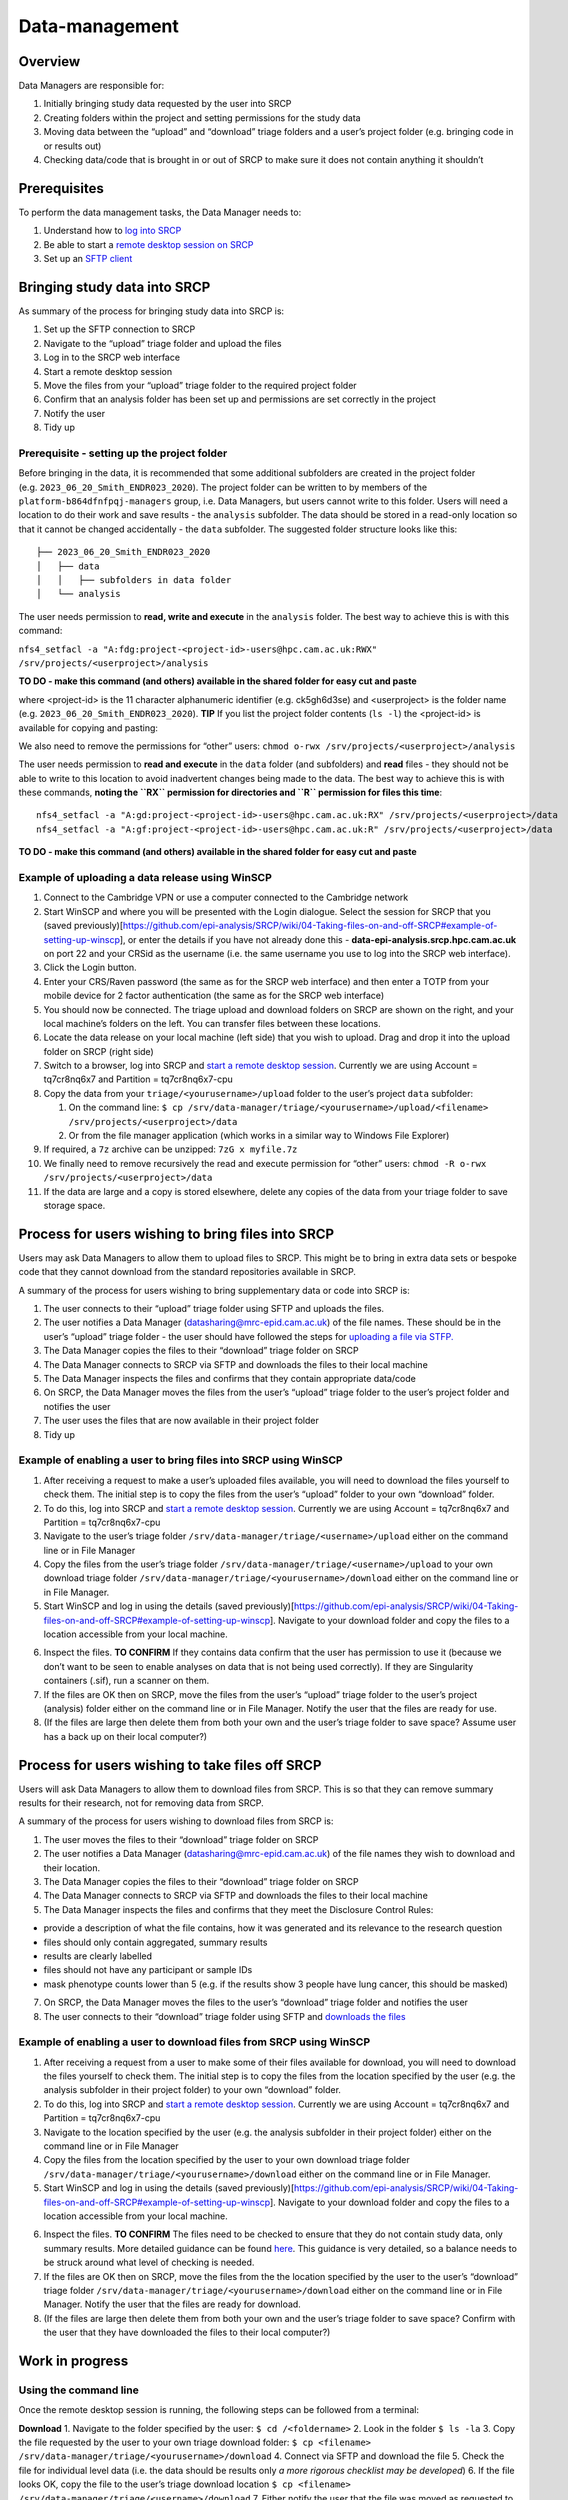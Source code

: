 Data-management
===============

Overview
--------

Data Managers are responsible for:

1. Initially bringing study data requested by the user into SRCP
2. Creating folders within the project and setting permissions for the
   study data
3. Moving data between the “upload” and “download” triage folders and a
   user’s project folder (e.g. bringing code in or results out)
4. Checking data/code that is brought in or out of SRCP to make sure it
   does not contain anything it shouldn’t

Prerequisites
-------------

To perform the data management tasks, the Data Manager needs to:

1. Understand how to `log into
   SRCP <https://github.com/epi-analysis/SRCP/wiki/00-Logging-in-for-the-First-Time>`__
2. Be able to start a `remote desktop session on
   SRCP <https://github.com/epi-analysis/SRCP/wiki/01-Getting-Started#interactive-apps---remote-desktop-session>`__
3. Set up an `SFTP
   client <https://github.com/epi-analysis/SRCP/wiki/04-Taking-files-on-and-off-SRCP#sftp-clients>`__

Bringing study data into SRCP
-----------------------------

As summary of the process for bringing study data into SRCP is:

1. Set up the SFTP connection to SRCP
2. Navigate to the “upload” triage folder and upload the files
3. Log in to the SRCP web interface
4. Start a remote desktop session
5. Move the files from your “upload” triage folder to the required
   project folder
6. Confirm that an analysis folder has been set up and permissions are
   set correctly in the project
7. Notify the user
8. Tidy up

Prerequisite - setting up the project folder
~~~~~~~~~~~~~~~~~~~~~~~~~~~~~~~~~~~~~~~~~~~~

Before bringing in the data, it is recommended that some additional
subfolders are created in the project folder
(e.g. ``2023_06_20_Smith_ENDR023_2020``). The project folder can be
written to by members of the ``platform-b864dfnfpqj-managers`` group,
i.e. Data Managers, but users cannot write to this folder. Users will
need a location to do their work and save results - the ``analysis``
subfolder. The data should be stored in a read-only location so that it
cannot be changed accidentally - the ``data`` subfolder. The suggested
folder structure looks like this:

::

   ├── 2023_06_20_Smith_ENDR023_2020
   │   ├── data
   │   │   ├── subfolders in data folder
   │   └── analysis

The user needs permission to **read, write and execute** in the
``analysis`` folder. The best way to achieve this is with this command:

``nfs4_setfacl -a "A:fdg:project-<project-id>-users@hpc.cam.ac.uk:RWX" /srv/projects/<userproject>/analysis``

**TO DO - make this command (and others) available in the shared folder
for easy cut and paste**

where <project-id> is the 11 character alphanumeric identifier
(e.g. ck5gh6d3se) and <userproject> is the folder name
(e.g. ``2023_06_20_Smith_ENDR023_2020``). **TIP** If you list the
project folder contents (``ls -l``) the <project-id> is available for
copying and pasting:

.. raw:: html

   <p align="center">

.. raw:: html

   </p>

We also need to remove the permissions for “other” users:
``chmod o-rwx /srv/projects/<userproject>/analysis``

The user needs permission to **read and execute** in the ``data`` folder
(and subfolders) and **read** files - they should not be able to write
to this location to avoid inadvertent changes being made to the data.
The best way to achieve this is with these commands, **noting the ``RX``
permission for directories and ``R`` permission for files this time**:

::

   nfs4_setfacl -a "A:gd:project-<project-id>-users@hpc.cam.ac.uk:RX" /srv/projects/<userproject>/data
   nfs4_setfacl -a "A:gf:project-<project-id>-users@hpc.cam.ac.uk:R" /srv/projects/<userproject>/data

**TO DO - make this command (and others) available in the shared folder
for easy cut and paste**

Example of uploading a data release using WinSCP
~~~~~~~~~~~~~~~~~~~~~~~~~~~~~~~~~~~~~~~~~~~~~~~~

1.  Connect to the Cambridge VPN or use a computer connected to the
    Cambridge network

2.  Start WinSCP and where you will be presented with the Login
    dialogue. Select the session for SRCP that you (saved
    previously)[https://github.com/epi-analysis/SRCP/wiki/04-Taking-files-on-and-off-SRCP#example-of-setting-up-winscp],
    or enter the details if you have not already done this -
    **data-epi-analysis.srcp.hpc.cam.ac.uk** on port 22 and your CRSid
    as the username (i.e. the same username you use to log into the SRCP
    web interface).

    .. raw:: html

       <p align="center">

    .. raw:: html

       </p>

3.  Click the Login button.

4.  Enter your CRS/Raven password (the same as for the SRCP web
    interface) and then enter a TOTP from your mobile device for 2
    factor authentication (the same as for the SRCP web interface)

    .. raw:: html

       <p align="center">

    .. raw:: html

       </p>

5.  You should now be connected. The triage upload and download folders
    on SRCP are shown on the right, and your local machine’s folders on
    the left. You can transfer files between these locations.

    .. raw:: html

       <p align="center">

    .. raw:: html

       </p>

6.  Locate the data release on your local machine (left side) that you
    wish to upload. Drag and drop it into the upload folder on SRCP
    (right side)

    .. raw:: html

       <p align="center">

    .. raw:: html

       </p>

7.  Switch to a browser, log into SRCP and `start a remote desktop
    session <https://github.com/epi-analysis/SRCP/wiki/01-Getting-Started#interactive-apps---remote-desktop-session>`__.
    Currently we are using Account = tq7cr8nq6x7 and Partition =
    tq7cr8nq6x7-cpu

8.  Copy the data from your ``triage/<yourusername>/upload`` folder to
    the user’s project ``data`` subfolder:

    1. On the command line:
       ``$ cp /srv/data-manager/triage/<yourusername>/upload/<filename> /srv/projects/<userproject>/data``
    2. Or from the file manager application (which works in a similar
       way to Windows File Explorer)

9.  If required, a ``7z`` archive can be unzipped: ``7zG x myfile.7z``

10. We finally need to remove recursively the read and execute
    permission for “other” users:
    ``chmod -R o-rwx /srv/projects/<userproject>/data``

11. If the data are large and a copy is stored elsewhere, delete any
    copies of the data from your triage folder to save storage space.

Process for users wishing to bring files into SRCP
--------------------------------------------------

Users may ask Data Managers to allow them to upload files to SRCP. This
might be to bring in extra data sets or bespoke code that they cannot
download from the standard repositories available in SRCP.

A summary of the process for users wishing to bring supplementary data
or code into SRCP is:

1. The user connects to their “upload” triage folder using SFTP and
   uploads the files.
2. The user notifies a Data Manager (datasharing@mrc-epid.cam.ac.uk) of
   the file names. These should be in the user’s “upload” triage folder
   - the user should have followed the steps for `uploading a file via
   STFP. <https://github.com/epi-analysis/SRCP/wiki/04-Taking-files-on-and-off-SRCP#example-of-uploading-files-using-winscp>`__
3. The Data Manager copies the files to their “download” triage folder
   on SRCP
4. The Data Manager connects to SRCP via SFTP and downloads the files to
   their local machine
5. The Data Manager inspects the files and confirms that they contain
   appropriate data/code
6. On SRCP, the Data Manager moves the files from the user’s “upload”
   triage folder to the user’s project folder and notifies the user
7. The user uses the files that are now available in their project
   folder
8. Tidy up

Example of enabling a user to bring files into SRCP using WinSCP
~~~~~~~~~~~~~~~~~~~~~~~~~~~~~~~~~~~~~~~~~~~~~~~~~~~~~~~~~~~~~~~~

1. After receiving a request to make a user’s uploaded files available,
   you will need to download the files yourself to check them. The
   initial step is to copy the files from the user’s “upload” folder to
   your own “download” folder.

2. To do this, log into SRCP and `start a remote desktop
   session <https://github.com/epi-analysis/SRCP/wiki/01-Getting-Started#interactive-apps---remote-desktop-session>`__.
   Currently we are using Account = tq7cr8nq6x7 and Partition =
   tq7cr8nq6x7-cpu

3. Navigate to the user’s triage folder
   ``/srv/data-manager/triage/<username>/upload`` either on the command
   line or in File Manager

4. Copy the files from the user’s triage folder
   ``/srv/data-manager/triage/<username>/upload`` to your own download
   triage folder ``/srv/data-manager/triage/<yourusername>/download``
   either on the command line or in File Manager.

5. Start WinSCP and log in using the details (saved
   previously)[https://github.com/epi-analysis/SRCP/wiki/04-Taking-files-on-and-off-SRCP#example-of-setting-up-winscp].
   Navigate to your download folder and copy the files to a location
   accessible from your local machine.

.. raw:: html

   <p align="center">

.. raw:: html

   </p>

6. Inspect the files. **TO CONFIRM** If they contains data confirm that
   the user has permission to use it (because we don’t want to be seen
   to enable analyses on data that is not being used correctly). If they
   are Singularity containers (.sif), run a scanner on them.

7. If the files are OK then on SRCP, move the files from the user’s
   “upload” triage folder to the user’s project (analysis) folder either
   on the command line or in File Manager. Notify the user that the
   files are ready for use.

8. (If the files are large then delete them from both your own and the
   user’s triage folder to save space? Assume user has a back up on
   their local computer?)

Process for users wishing to take files off SRCP
------------------------------------------------

Users will ask Data Managers to allow them to download files from SRCP.
This is so that they can remove summary results for their research, not
for removing data from SRCP.

A summary of the process for users wishing to download files from SRCP
is:

1. The user moves the files to their “download” triage folder on SRCP
2. The user notifies a Data Manager (datasharing@mrc-epid.cam.ac.uk) of
   the file names they wish to download and their location.
3. The Data Manager copies the files to their “download” triage folder
   on SRCP
4. The Data Manager connects to SRCP via SFTP and downloads the files to
   their local machine
5. The Data Manager inspects the files and confirms that they meet the
   Disclosure Control Rules:

-  provide a description of what the file contains, how it was generated
   and its relevance to the research question
-  files should only contain aggregated, summary results
-  results are clearly labelled
-  files should not have any participant or sample IDs
-  mask phenotype counts lower than 5 (e.g. if the results show 3 people
   have lung cancer, this should be masked)

7. On SRCP, the Data Manager moves the files to the user’s “download”
   triage folder and notifies the user
8. The user connects to their “download” triage folder using SFTP and
   `downloads the
   files <https://github.com/epi-analysis/SRCP/wiki/04-Taking-files-on-and-off-SRCP#example-of-downloading-files-using-winscp>`__

Example of enabling a user to download files from SRCP using WinSCP
~~~~~~~~~~~~~~~~~~~~~~~~~~~~~~~~~~~~~~~~~~~~~~~~~~~~~~~~~~~~~~~~~~~

1. After receiving a request from a user to make some of their files
   available for download, you will need to download the files yourself
   to check them. The initial step is to copy the files from the
   location specified by the user (e.g. the analysis subfolder in their
   project folder) to your own “download” folder.

2. To do this, log into SRCP and `start a remote desktop
   session <https://github.com/epi-analysis/SRCP/wiki/01-Getting-Started#interactive-apps---remote-desktop-session>`__.
   Currently we are using Account = tq7cr8nq6x7 and Partition =
   tq7cr8nq6x7-cpu

3. Navigate to the location specified by the user (e.g. the analysis
   subfolder in their project folder) either on the command line or in
   File Manager

4. Copy the files from the location specified by the user to your own
   download triage folder
   ``/srv/data-manager/triage/<yourusername>/download`` either on the
   command line or in File Manager.

5. Start WinSCP and log in using the details (saved
   previously)[https://github.com/epi-analysis/SRCP/wiki/04-Taking-files-on-and-off-SRCP#example-of-setting-up-winscp].
   Navigate to your download folder and copy the files to a location
   accessible from your local machine.

.. raw:: html

   <p align="center">

.. raw:: html

   </p>

6. Inspect the files. **TO CONFIRM** The files need to be checked to
   ensure that they do not contain study data, only summary results.
   More detailed guidance can be found
   `here <https://ukdataservice.ac.uk/app/uploads/thf_datareport_aw_web.pdf>`__.
   This guidance is very detailed, so a balance needs to be struck
   around what level of checking is needed.

7. If the files are OK then on SRCP, move the files from the the
   location specified by the user to the user’s “download” triage folder
   ``/srv/data-manager/triage/<yourusername>/download`` either on the
   command line or in File Manager. Notify the user that the files are
   ready for download.

8. (If the files are large then delete them from both your own and the
   user’s triage folder to save space? Confirm with the user that they
   have downloaded the files to their local computer?)

Work in progress
----------------

Using the command line
~~~~~~~~~~~~~~~~~~~~~~

Once the remote desktop session is running, the following steps can be
followed from a terminal:

**Download** 1. Navigate to the folder specified by the user:
``$ cd /<foldername>`` 2. Look in the folder ``$ ls -la`` 3. Copy the
file requested by the user to your own triage download folder:
``$ cp <filename> /srv/data-manager/triage/<yourusername>/download`` 4.
Connect via SFTP and download the file 5. Check the file for individual
level data (i.e. the data should be results only *a more rigorous
checklist may be developed*) 6. If the file looks OK, copy the file to
the user’s triage download location
``$ cp <filename> /srv/data-manager/triage/<username>/download`` 7.
Either notify the user that the file was moved as requested to their
triage download folder and is available via SFTP, or explain what needs
to be changed for the file to be acceptable for download.

**Upload** 1. Navigate to the user’s triage folder:
``$ cd /srv/data-manager/triage/<username>/upload`` where ``<username>``
is the CRSid of the user 2. Look in the folder ``$ ls -la`` 3. Copy the
file requested by the user to your own triage download folder 4. Connect
via SFTP and download the file to your local computer 5. Check the file
for **what - malicious code? data that they shouldn’t have - how do we
know?** 6. If the file looks OK, copy the file requested by the user to
the location required (for example, the user’s project folder)
``$ cp /srv/data-manager/triage/<username>/upload/<filename> /srv/projects/<projectname>``
where ``<projectname>`` is the user’s project 7. Either notify the user
that the file was moved and tell them the location, or explain what
needs to be changed for the file to be acceptable for upload.

Using file manager
~~~~~~~~~~~~~~~~~~

Once the remote desktop session is running, the following steps can be
followed using the file manager application:

**Download** 1. Navigate to the folder specified by the user 2. Look in
the folder 3. Copy the file requested by the user to your own triage
download folder (``/srv/data-manager/triage/<yourusername>/download``)
4. Connect via SFTP and download the file 5. Check the file for
individual level data (i.e. the data should be results only *a more
rigorous checklist may be developed*) 6. If the file looks OK, copy the
file to the user’s triage download location
(``/srv/data-manager/triage/<username>/download`` where ``<username>``
is the CRSid of the user) 7. Either notify the user that the file was
moved as requested to their triage download folder and is available via
SFTP, or explain what needs to be changed for the file to be acceptable
for download.

**Upload** 1. Navigate to the user’s triage folder:
``/srv/data-manager/triage/<username>/upload`` where ``<username>`` is
the CRSid of the user 2. Look in the folder 3. Copy the file requested
by the user to your own triage download folder 4. Connect via SFTP and
download the file to your local computer 5. Check the file for **what -
malicious code? data that they shouldn’t have - how do we know?** 6. If
the file looks OK, copy the file requested by the user to the location
required (for example, the user’s project folder)
``/srv/projects/<projectname>`` where ``<projectname>`` is the user’s
project 7. Either notify the user that the file was moved and tell them
the location, or explain what needs to be changed for the file to be
acceptable for upload.

Examining items to be taken in or out
-------------------------------------

Files that are to be taken out from the system should be checked to
ensure that they do not contain study data, only summary results. More
detailed guidance can be found
`here <https://ukdataservice.ac.uk/app/uploads/thf_datareport_aw_web.pdf>`__
and `here <https://re-docs.genomicsengland.co.uk/airlock_rules/#>`__.
This guidance is very detailed, so a balance needs to be struck around
what level of checking is needed.

A standard check might be to look for participant IDs in the data export
as this is clearly an indicator of individual level data.

Often a more formal process is used where researchers have to submit a
form with details about what the results are and how they relate to the
project. There can be a service level agreement for the time taken to
review requests.

For data that is to be brought in, checks should be made about whether
the user has permission to use this data and move it to different
locations. Some data sets might not be a concern, for example publicly
available data on air pollution. Questions should be raised if a user is
trying to bring in something sensitive like patient records.

Users may want to bring in code or containers. This should be scanned
(TO DO - recommend some tools) to check for security problems.

Notes on project permissions
----------------------------

The platform manager group can rwx on folders and files created in
project folders by any other platform - controlled by NFS ACL. The
children of the project folder inherit the permissions.

When the platform manager creates the data/analysis folders, they apply
ACL permissions to these which are inherited by the items created in
these folders.
